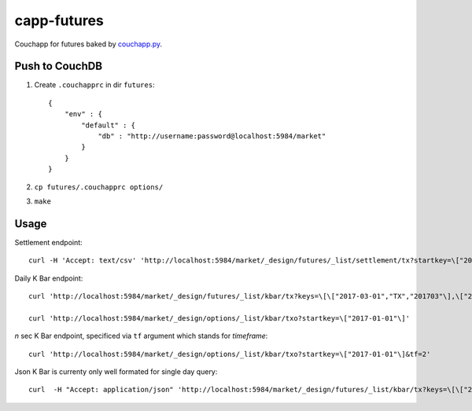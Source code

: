 capp-futures
===============================================================================

Couchapp for futures baked by
`couchapp.py <https://github.com/couchapp/couchapp>`_.

Push to CouchDB
----------------------------------------------------------------------

#. Create ``.couchapprc`` in dir ``futures``::

    {
        "env" : {
            "default" : {
                "db" : "http://username:password@localhost:5984/market"
            }
        }
    }

#. ``cp futures/.couchapprc options/``

#. ``make``


Usage
----------------------------------------------------------------------


Settlement endpoint::

    curl -H 'Accept: text/csv' 'http://localhost:5984/market/_design/futures/_list/settlement/tx?startkey=\["2017-01-01"\]'

Daily K Bar endpoint::

    curl 'http://localhost:5984/market/_design/futures/_list/kbar/tx?keys=\[\["2017-03-01","TX","201703"\],\["2017-03-02","TX","201703"\]\]'

    curl 'http://localhost:5984/market/_design/options/_list/kbar/txo?startkey=\["2017-01-01"\]'

*n* sec K Bar endpoint, specificed via ``tf`` argument which stands for *timeframe*::

    curl 'http://localhost:5984/market/_design/options/_list/kbar/txo?startkey=\["2017-01-01"\]&tf=2'

Json K Bar is currenty only well formated for single day query::

    curl  -H "Accept: application/json" 'http://localhost:5984/market/_design/futures/_list/kbar/tx?keys=\[\["2017-03-01","TX","201703"\]\]&tf=10'
